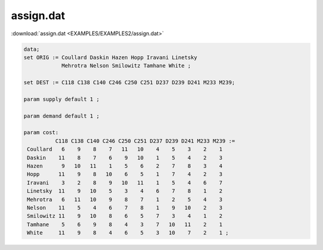 assign.dat
==========

:download:`assign.dat <EXAMPLES/EXAMPLES2/assign.dat>`

.. code-block:: ampl

    data;
    set ORIG := Coullard Daskin Hazen Hopp Iravani Linetsky 
                Mehrotra Nelson Smilowitz Tamhane White ;
    
    set DEST := C118 C138 C140 C246 C250 C251 D237 D239 D241 M233 M239;
    
    param supply default 1 ;
    
    param demand default 1 ;
    
    param cost:
              C118 C138 C140 C246 C250 C251 D237 D239 D241 M233 M239 :=
     Coullard   6    9    8    7   11   10    4    5    3    2    1
     Daskin    11    8    7    6    9   10    1    5    4    2    3
     Hazen      9   10   11    1    5    6    2    7    8    3    4
     Hopp      11    9    8   10    6    5    1    7    4    2    3
     Iravani    3    2    8    9   10   11    1    5    4    6    7
     Linetsky  11    9   10    5    3    4    6    7    8    1    2
     Mehrotra   6   11   10    9    8    7    1    2    5    4    3
     Nelson    11    5    4    6    7    8    1    9   10    2    3
     Smilowitz 11    9   10    8    6    5    7    3    4    1    2
     Tamhane    5    6    9    8    4    3    7   10   11    2    1
     White     11    9    8    4    6    5    3   10    7    2    1 ;
